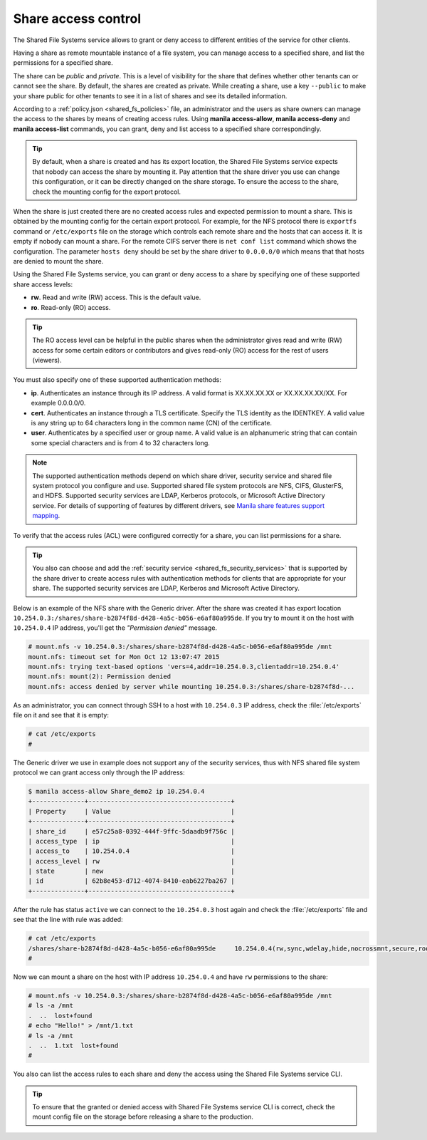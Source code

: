 .. _shared_fs_share_acl:

====================
Share access control
====================
The Shared File Systems service allows to grant or deny access to different
entities of the service for other clients.

Having a share as remote mountable instance of a file system, you can manage
access to a specified share, and list the permissions for a specified share.

The share can be *public* and *private*. This is a level of visibility for the
share that defines whether other tenants can or cannot see the share. By
default, the shares are created as private. While creating a share, use a key
``--public`` to make your share public for other tenants to see it in a list
of shares and see its detailed information.

According to a :ref:`policy.json <shared_fs_policies>` file, an administrator
and the users as share owners can manage the access to the shares by means of
creating access rules. Using **manila access-allow**, **manila access-deny**
and **manila access-list** commands, you can grant, deny and list access to a
specified share correspondingly.

.. tip::
    By default, when a share is created and has its export location, the Shared
    File Systems service expects that nobody can access the share by mounting
    it. Pay attention that the share driver you use can change this
    configuration, or it can be directly changed on the share storage. To
    ensure the access to the share, check the mounting config for the export
    protocol.

When the share is just created there are no created access rules and expected
permission to mount a share. This is obtained by the mounting config for the
certain export protocol. For example, for the NFS protocol there is
``exportfs`` command or ``/etc/exports`` file on the storage which controls
each remote share and the hosts that can access it. It is empty if nobody can
mount a share. For the remote CIFS server there is ``net conf list`` command
which shows the configuration. The parameter ``hosts deny`` should be set by
the share driver to ``0.0.0.0/0`` which means that that hosts are denied to
mount the share.

Using the Shared File Systems service, you can grant or deny access to a share
by specifying one of these supported share access levels:

- **rw**. Read and write (RW) access. This is the default value.

- **ro**. Read-only (RO) access.

.. tip::
    The RO access level can be helpful in the public shares when the
    administrator gives read and write (RW) access for some certain editors or
    contributors and gives read-only (RO) access for the rest of users
    (viewers).

You must also specify one of these supported authentication methods:

* **ip**. Authenticates an instance through its IP address. A valid format is
  XX.XX.XX.XX or XX.XX.XX.XX/XX. For example 0.0.0.0/0.

* **cert**. Authenticates an instance through a TLS certificate. Specify the
  TLS identity as the IDENTKEY. A valid value is any string up to 64 characters
  long in the common name (CN) of the certificate.

* **user**. Authenticates by a specified user or group name. A valid value is
  an alphanumeric string that can contain some special characters and is from 4
  to 32 characters long.

.. note::
    The supported authentication methods depend on which share driver, security
    service and shared file system protocol you configure and use. Supported
    shared file system protocols are NFS, CIFS, GlusterFS, and HDFS. Supported
    security services are LDAP, Kerberos protocols, or Microsoft Active
    Directory service. For details of supporting of features by different
    drivers, see `Manila share features support mapping <http://docs.openstack.
    org/developer/manila/devref/share_back_ends_feature_support_
    mapping.html>`_.

To verify that the access rules (ACL) were configured correctly for a share,
you can list permissions for a share.

.. tip::
    You also can choose and add the :ref:`security service
    <shared_fs_security_services>` that is supported by the share driver to
    create access rules with authentication methods for clients that are
    appropriate for your share. The supported security services are LDAP,
    Kerberos and Microsoft Active Directory.

Below is an example of the NFS share with the Generic driver. After the share
was created it has export location
``10.254.0.3:/shares/share-b2874f8d-d428-4a5c-b056-e6af80a995de``. If you try
to mount it on the host with ``10.254.0.4`` IP address, you'll get the
*"Permission denied"* message.

.. code:: console

 # mount.nfs -v 10.254.0.3:/shares/share-b2874f8d-d428-4a5c-b056-e6af80a995de /mnt
 mount.nfs: timeout set for Mon Oct 12 13:07:47 2015
 mount.nfs: trying text-based options 'vers=4,addr=10.254.0.3,clientaddr=10.254.0.4'
 mount.nfs: mount(2): Permission denied
 mount.nfs: access denied by server while mounting 10.254.0.3:/shares/share-b2874f8d-...

As an administrator, you can connect through SSH to a host with ``10.254.0.3``
IP address, check the :file:`/etc/exports` file on it and see that it is empty:

.. code:: console

 # cat /etc/exports
 #

The Generic driver we use in example does not support any of the security
services, thus with NFS shared file system protocol we can grant access only
through the IP address:

.. code:: console

 $ manila access-allow Share_demo2 ip 10.254.0.4
 +--------------+--------------------------------------+
 | Property     | Value                                |
 +--------------+--------------------------------------+
 | share_id     | e57c25a8-0392-444f-9ffc-5daadb9f756c |
 | access_type  | ip                                   |
 | access_to    | 10.254.0.4                           |
 | access_level | rw                                   |
 | state        | new                                  |
 | id           | 62b8e453-d712-4074-8410-eab6227ba267 |
 +--------------+--------------------------------------+

After the rule has status ``active`` we can connect to the ``10.254.0.3`` host
again and check the :file:`/etc/exports` file and see that the line with rule
was added:

.. code:: console

 # cat /etc/exports
 /shares/share-b2874f8d-d428-4a5c-b056-e6af80a995de	10.254.0.4(rw,sync,wdelay,hide,nocrossmnt,secure,root_squash,no_all_squash,no_subtree_check,secure_locks,acl,anonuid=65534,anongid=65534,sec=sys,rw,root_squash,no_all_squash)
 #

Now we can mount a share on the host with IP address ``10.254.0.4`` and have
``rw`` permissions to the share:

.. code:: console

 # mount.nfs -v 10.254.0.3:/shares/share-b2874f8d-d428-4a5c-b056-e6af80a995de /mnt
 # ls -a /mnt
 .  ..  lost+found
 # echo "Hello!" > /mnt/1.txt
 # ls -a /mnt
 .  ..  1.txt  lost+found
 #

You also can list the access rules to each share and deny the access using the
Shared File Systems service CLI.

.. tip::
    To ensure that the granted or denied access with Shared File Systems
    service CLI is correct, check the mount config file on the storage before
    releasing a share to the production.
